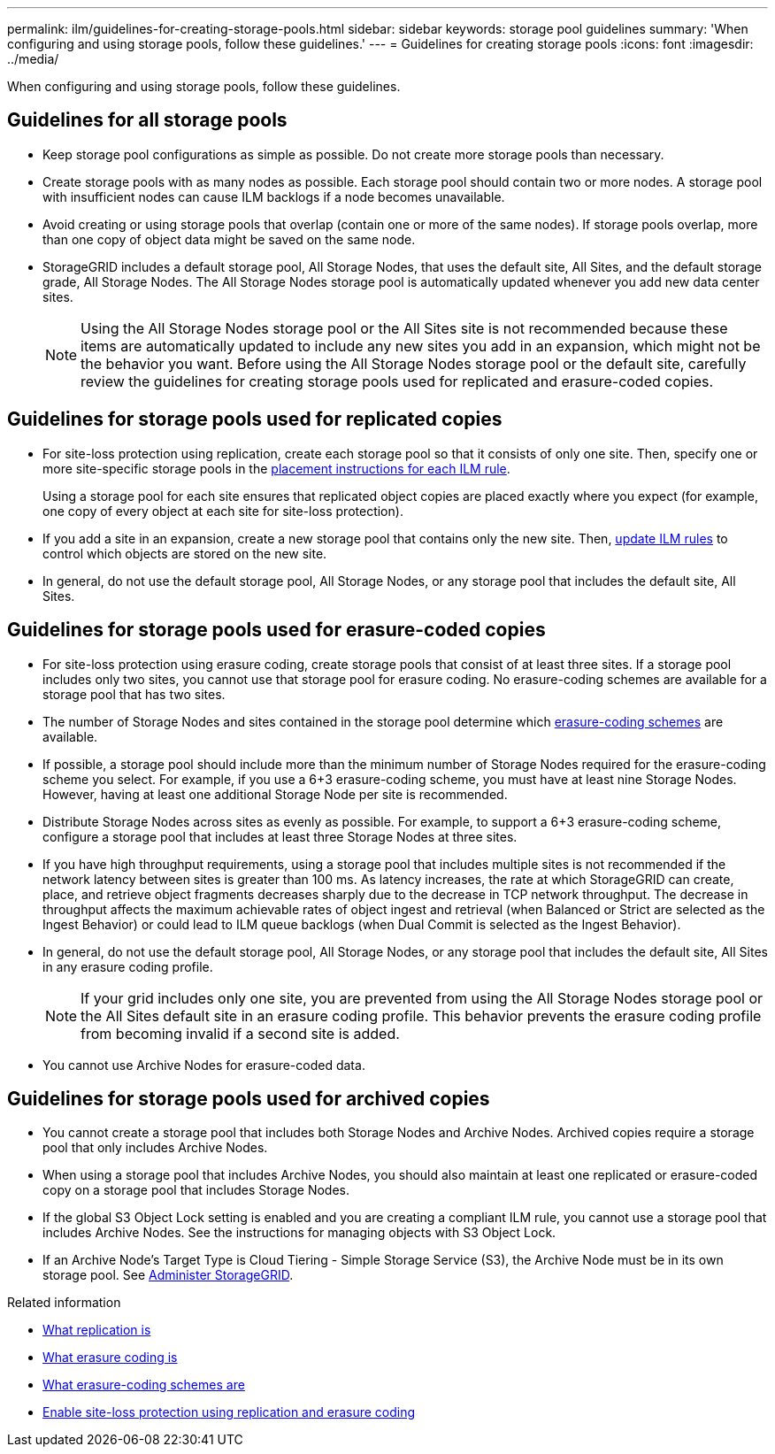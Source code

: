 ---
permalink: ilm/guidelines-for-creating-storage-pools.html
sidebar: sidebar
keywords: storage pool guidelines
summary: 'When configuring and using storage pools, follow these guidelines.'
---
= Guidelines for creating storage pools
:icons: font
:imagesdir: ../media/

[.lead]
When configuring and using storage pools, follow these guidelines.

== Guidelines for all storage pools

* Keep storage pool configurations as simple as possible. Do not create more storage pools than necessary.
* Create storage pools with as many nodes as possible. Each storage pool should contain two or more nodes. A storage pool with insufficient nodes can cause ILM backlogs if a node becomes unavailable.
* Avoid creating or using storage pools that overlap (contain one or more of the same nodes). If storage pools overlap, more than one copy of object data might be saved on the same node.
* StorageGRID includes a default storage pool, All Storage Nodes, that uses the default site, All Sites, and the default storage grade, All Storage Nodes. The All Storage Nodes storage pool is automatically updated whenever you add new data center sites.
+
NOTE: Using the All Storage Nodes storage pool or the All Sites site is not recommended because these items are automatically updated to include any new sites you add in an expansion, which might not be the behavior you want. Before using the All Storage Nodes storage pool or the default site, carefully review the guidelines for creating storage pools used for replicated and erasure-coded copies.

== Guidelines for storage pools used for replicated copies

* For site-loss protection using replication, create each storage pool so that it consists of only one site. Then, specify one or more site-specific storage pools in the xref:create-ilm-rule-define-placements.adoc[placement instructions for each ILM rule].
+
Using a storage pool for each site ensures that replicated object copies are placed exactly where you expect (for example, one copy of every object at each site for site-loss protection).
* If you add a site in an expansion, create a new storage pool that contains only the new site. Then, xref:working-with-ilm-rules-and-ilm-policies.adoc#edit-an-ilm-rule[update ILM rules] to control which objects are stored on the new site.
* In general, do not use the default storage pool, All Storage Nodes, or any storage pool that includes the default site, All Sites.

== Guidelines for storage pools used for erasure-coded copies

* For site-loss protection using erasure coding, create storage pools that consist of at least three sites. If a storage pool includes only two sites, you cannot use that storage pool for erasure coding. No erasure-coding schemes are available for a storage pool that has two sites.
* The number of Storage Nodes and sites contained in the storage pool determine which xref:what-erasure-coding-schemes-are.adoc[erasure-coding schemes] are available.
* If possible, a storage pool should include more than the minimum number of Storage Nodes required for the erasure-coding scheme you select. For example, if you use a 6+3 erasure-coding scheme, you must have at least nine Storage Nodes. However, having at least one additional Storage Node per site is recommended.
* Distribute Storage Nodes across sites as evenly as possible. For example, to support a 6+3 erasure-coding scheme, configure a storage pool that includes at least three Storage Nodes at three sites.
* If you have high throughput requirements, using a storage pool that includes multiple sites is not recommended if the network latency between sites is greater than 100 ms. As latency increases, the rate at which StorageGRID can create, place, and retrieve object fragments decreases sharply due to the decrease in TCP network throughput. The decrease in throughput affects the maximum achievable rates of object ingest and retrieval (when Balanced or Strict are selected as the Ingest Behavior) or could lead to ILM queue backlogs (when Dual Commit is selected as the Ingest Behavior).
* In general, do not use the default storage pool, All Storage Nodes, or any storage pool that includes the default site, All Sites in any erasure coding profile.
+
NOTE: If your grid includes only one site, you are prevented from using the All Storage Nodes storage pool or the All Sites default site in an erasure coding profile. This behavior prevents the erasure coding profile from becoming invalid if a second site is added.
* You cannot use Archive Nodes for erasure-coded data.

== Guidelines for storage pools used for archived copies

* You cannot create a storage pool that includes both Storage Nodes and Archive Nodes. Archived copies require a storage pool that only includes Archive Nodes.
* When using a storage pool that includes Archive Nodes, you should also maintain at least one replicated or erasure-coded copy on a storage pool that includes Storage Nodes.
* If the global S3 Object Lock setting is enabled and you are creating a compliant ILM rule, you cannot use a storage pool that includes Archive Nodes. See the instructions for managing objects with S3 Object Lock.
* If an Archive Node's Target Type is Cloud Tiering - Simple Storage Service (S3), the Archive Node must be in its own storage pool. See xref:../admin/index.adoc[Administer StorageGRID].

.Related information

* xref:what-replication-is.adoc[What replication is]

* xref:what-erasure-coding-is.adoc[What erasure coding is]

* xref:what-erasure-coding-schemes-are.adoc[What erasure-coding schemes are]

* xref:using-multiple-storage-pools-for-cross-site-replication.adoc[Enable site-loss protection using replication and erasure coding]



